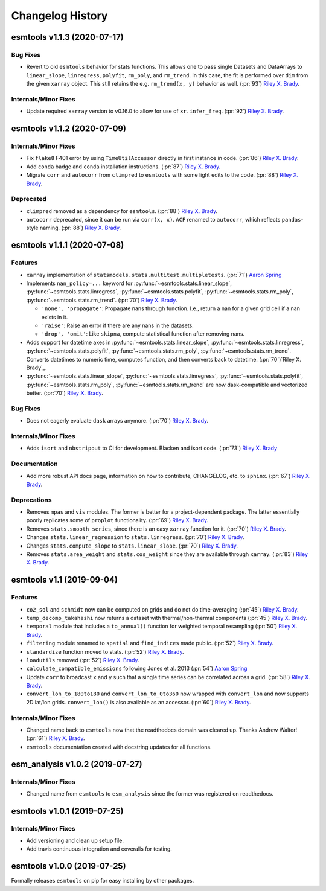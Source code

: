 =================
Changelog History
=================

esmtools v1.1.3 (2020-07-17)
============================

Bug Fixes
---------
- Revert to old ``esmtools`` behavior for stats functions. This allows one to pass
  single Datasets and DataArrays to ``linear_slope``, ``linregress``, ``polyfit``,
  ``rm_poly``, and ``rm_trend``. In this case, the fit is performed over ``dim``
  from the given ``xarray`` object. This still retains the e.g.
  ``rm_trend(x, y)`` behavior as well. (:pr:`93`) `Riley X. Brady`_.

Internals/Minor Fixes
---------------------
- Update required ``xarray`` version to v0.16.0 to allow for use of
  ``xr.infer_freq``. (:pr:`92`) `Riley X. Brady`_.

esmtools v1.1.2 (2020-07-09)
============================

Internals/Minor Fixes
---------------------
- Fix ``flake8`` F401 error by using ``TimeUtilAccessor`` directly in first instance
  in code. (:pr:`86`) `Riley X. Brady`_.
- Add ``conda`` badge and ``conda`` installation instructions. (:pr:`87`) `Riley X. Brady`_.
- Migrate ``corr`` and ``autocorr`` from ``climpred`` to ``esmtools`` with some light edits to
  the code. (:pr:`88`) `Riley X. Brady`_.

Deprecated
----------
- ``climpred`` removed as a dependency for ``esmtools``. (:pr:`88`) `Riley X. Brady`_.
- ``autocorr`` deprecated, since it can be run via ``corr(x, x)``. ``ACF`` renamed to
  ``autocorr``, which reflects ``pandas``-style naming. (:pr:`88`) `Riley X. Brady`_.

esmtools v1.1.1 (2020-07-08)
============================

Features
--------
- ``xarray`` implementation of ``statsmodels.stats.multitest.multipletests``.
  (:pr:`71`) `Aaron Spring`_
- Implements ``nan_policy=...`` keyword for :py:func:`~esmtools.stats.linear_slope`,
  :py:func:`~esmtools.stats.linregress`, :py:func:`~esmtools.stats.polyfit`,
  :py:func:`~esmtools.stats.rm_poly`, :py:func:`~esmtools.stats.rm_trend`.
  (:pr:`70`) `Riley X. Brady`_.

  * ``'none', 'propagate'``: Propagate nans through function. I.e., return a nan for
    a given grid cell if a nan exists in it.
  * ``'raise'``: Raise an error if there are any nans in the datasets.
  * ``'drop', 'omit'``: Like ``skipna``, compute statistical function after removing
    nans.

- Adds support for datetime axes in :py:func:`~esmtools.stats.linear_slope`,
  :py:func:`~esmtools.stats.linregress`, :py:func:`~esmtools.stats.polyfit`,
  :py:func:`~esmtools.stats.rm_poly`, :py:func:`~esmtools.stats.rm_trend`. Converts
  datetimes to numeric time, computes function, and then converts back to datetime.
  (:pr:`70`)`Riley X. Brady`_.
- :py:func:`~esmtools.stats.linear_slope`,
  :py:func:`~esmtools.stats.linregress`, :py:func:`~esmtools.stats.polyfit`,
  :py:func:`~esmtools.stats.rm_poly`, :py:func:`~esmtools.stats.rm_trend` are now
  dask-compatible and vectorized better.
  (:pr:`70`) `Riley X. Brady`_.

Bug Fixes
---------
- Does not eagerly evaluate ``dask`` arrays anymore. (:pr:`70`) `Riley X. Brady`_.

Internals/Minor Fixes
---------------------
- Adds ``isort`` and ``nbstripout`` to CI for development. Blacken and isort code.
  (:pr:`73`) `Riley X. Brady`_

Documentation
-------------
- Add more robust API docs page, information on how to contribute, CHANGELOG, etc. to
  ``sphinx``. (:pr:`67`) `Riley X. Brady`_.

Deprecations
------------
- Removes ``mpas`` and ``vis`` modules. The former is better for a project-dependent
  package. The latter essentially poorly replicates some of ``proplot`` functionality.
  (:pr:`69`) `Riley X. Brady`_.
- Removes ``stats.smooth_series``, since there is an easy ``xarray`` function for it.
  (:pr:`70`) `Riley X. Brady`_.
- Changes ``stats.linear_regression`` to ``stats.linregress``.
  (:pr:`70`) `Riley X. Brady`_.
- Changes ``stats.compute_slope`` to ``stats.linear_slope``.
  (:pr:`70`) `Riley X. Brady`_.
- Removes ``stats.area_weight`` and ``stats.cos_weight`` since they are available
  through ``xarray``. (:pr:`83`) `Riley X. Brady`_.

esmtools v1.1 (2019-09-04)
==========================

Features
--------
- ``co2_sol`` and ``schmidt`` now can be computed on grids and do not do time-averaging
  (:pr:`45`) `Riley X. Brady`_.
- ``temp_decomp_takahashi`` now returns a dataset with thermal/non-thermal components
  (:pr:`45`) `Riley X. Brady`_.
- ``temporal`` module that includes a ``to_annual()`` function for weighted temporal
  resampling (:pr:`50`) `Riley X. Brady`_.
- ``filtering`` module renamed to ``spatial`` and ``find_indices`` made public.
  (:pr:`52`) `Riley X. Brady`_.
- ``standardize`` function moved to stats. (:pr:`52`) `Riley X. Brady`_.
- ``loadutils`` removed (:pr:`52`) `Riley X. Brady`_.
- ``calculate_compatible_emissions`` following Jones et al. 2013
  (:pr:`54`) `Aaron Spring`_
- Update ``corr`` to broadcast ``x`` and ``y`` such that a single time series can be
  correlated across a grid. (:pr:`58`) `Riley X. Brady`_.
- ``convert_lon_to_180to180`` and ``convert_lon_to_0to360`` now wrapped with
  ``convert_lon`` and now supports 2D lat/lon grids. ``convert_lon()`` is also
  available as an accessor.  (:pr:`60`) `Riley X. Brady`_.

Internals/Minor Fixes
---------------------
- Changed name back to ``esmtools`` now that the readthedocs domain was cleared up.
  Thanks Andrew Walter! (:pr:`61`) `Riley X. Brady`_.
- ``esmtools`` documentation created with docstring updates for all functions.

esm_analysis v1.0.2 (2019-07-27)
================================

Internals/Minor Fixes
---------------------
- Changed name from ``esmtools`` to ``esm_analysis`` since the former was registered
  on readthedocs.

esmtools v1.0.1 (2019-07-25)
============================

Internals/Minor Fixes
---------------------
- Add versioning and clean up setup file.
- Add travis continuous integration and coveralls for testing.

esmtools v1.0.0 (2019-07-25)
============================
Formally releases ``esmtools`` on pip for easy installing by other packages.

.. _`Riley X. Brady`: https://github.com/bradyrx
.. _`Aaron Spring`: https://github.com/aaronspring
